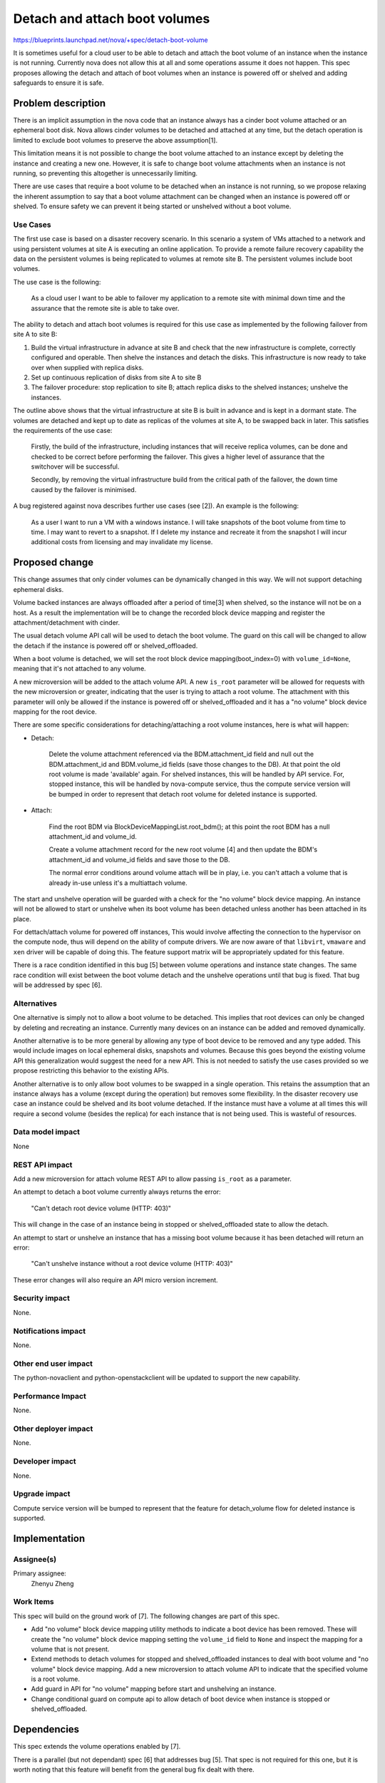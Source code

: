 ..
 This work is licensed under a Creative Commons Attribution 3.0 Unported
 License.

 http://creativecommons.org/licenses/by/3.0/legalcode

==============================
Detach and attach boot volumes
==============================

https://blueprints.launchpad.net/nova/+spec/detach-boot-volume

It is sometimes useful for a cloud user to be able to detach and attach
the boot volume of an instance when the instance is not running. Currently
nova does not allow this at all and some operations assume it does not happen.
This spec proposes allowing the detach and attach of boot volumes when an
instance is powered off or shelved and adding safeguards to ensure it is safe.

Problem description
===================

There is an implicit assumption in the nova code that an instance always has
a cinder boot volume attached or an ephemeral boot disk. Nova allows cinder
volumes to be detached and attached at any time, but the detach operation is
limited to exclude boot volumes to preserve the above assumption[1].

This limitation means it is not possible to change the boot volume
attached to an instance except by deleting the instance and creating a new
one. However, it is safe to change boot volume attachments when an instance
is not running, so preventing this altogether is unnecessarily limiting.

There are use cases that require a boot volume to be detached when an
instance is not running, so we propose relaxing the inherent assumption to
say that a boot volume attachment can be changed when an instance is powered
off or shelved. To ensure safety we can prevent it being started or unshelved
without a boot volume.

Use Cases
---------

The first use case is based on a disaster recovery scenario. In this
scenario a system of VMs attached to a network and using persistent
volumes at site A is executing an online application. To provide a
remote failure recovery capability the data on the persistent volumes is
being replicated to volumes at remote site B. The persistent volumes
include boot volumes.

The use case is the following:

  As a cloud user I want to be able to failover my application to a remote
  site with minimal down time and the assurance that the remote site is
  able to take over.

The ability to detach and attach boot volumes is required for this use case
as implemented by the following failover from site A to site B:

1. Build the virtual infrastructure in advance at site B and check that
   the new infrastructure is complete, correctly configured and operable.
   Then shelve the instances and detach the disks. This infrastructure is
   now ready to take over when supplied with replica disks.

2. Set up continuous replication of disks from site A to site B

3. The failover procedure: stop replication to site B; attach replica
   disks to the shelved instances; unshelve the instances.

The outline above shows that the virtual infrastructure at site B is built
in advance and is kept in a dormant state. The volumes are detached and
kept up to date as replicas of the volumes at site A, to be swapped back
in later. This satisfies the requirements of the use case:

  Firstly, the build of the infrastructure, including instances that will
  receive replica volumes, can be done and checked to be correct before
  performing the failover. This gives a higher level of assurance that the
  switchover will be successful.

  Secondly, by removing the virtual infrastructure build from the critical
  path of the failover, the down time caused by the failover is minimised.

A bug registered against nova describes further use cases (see [2]). An
example is the following:

  As a user I want to run a VM with a windows instance. I will take snapshots
  of the boot volume from time to time. I may want to revert to a snapshot.
  If I delete my instance and recreate it from the snapshot I will incur
  additional costs from licensing and may invalidate my license.

Proposed change
===============

This change assumes that only cinder volumes can be dynamically changed
in this way. We will not support detaching ephemeral disks.

Volume backed instances are always offloaded after a period of time[3]
when shelved, so the instance will not be on a host. As a result the
implementation will be to change the recorded block device mapping and
register the attachment/detachment with cinder.

The usual detach volume API call will be used to detach the boot volume.
The guard on this call will be changed to allow the detach if the instance
is powered off or shelved_offloaded.

When a boot volume is detached, we will set the root block device
mapping(boot_index=0) with ``volume_id=None``, meaning that it's not
attached to any volume.

A new microversion will be added to the attach volume API. A new ``is_root``
parameter will be allowed for requests with the new microversion or greater,
indicating that the user is trying to attach a root volume. The attachment
with this parameter will only be allowed if the instance is powered off or
shelved_offloaded and it has a "no volume" block device mapping for the
root device.

There are some specific considerations for detaching/attaching a root volume
instances, here is what will happen:

- Detach:

   Delete the volume attachment referenced via the BDM.attachment_id field
   and null out the BDM.attachment_id and BDM.volume_id fields (save those
   changes to the DB). At that point the old root volume is made 'available'
   again. For shelved instances, this will be handled by API service. For,
   stopped instance, this will be handled by nova-compute service, thus the
   compute service version will be bumped in order to represent that detach
   root volume for deleted instance is supported.

- Attach:

   Find the root BDM via BlockDeviceMappingList.root_bdm(); at this point
   the root BDM has a null attachment_id and volume_id.

   Create a volume attachment record for the new root volume [4] and then
   update the BDM's attachment_id and volume_id fields and save those to
   the DB.

   The normal error conditions around volume attach will be in play,
   i.e. you can't attach a volume that is already in-use unless
   it's a multiattach volume.

The start and unshelve operation will be guarded with a check for the
"no volume" block device mapping. An instance will not be allowed to
start or unshelve when its boot volume has been detached unless another
has been attached in its place.

For dettach/attach volume for powered off instances, This would involve
affecting the connection to the hypervisor on the compute node, thus
will depend on the ability of compute drivers. We are now aware of that
``libvirt``, ``vmaware`` and ``xen`` driver will be capable of doing this.
The feature support matrix will be appropriately updated for this feature.

There is a race condition identified in this bug [5] between volume
operations and instance state changes. The same race condition will
exist between the boot volume detach and the unshelve operations until
that bug is fixed. That bug will be addressed by spec [6].

Alternatives
------------

One alternative is simply not to allow a boot volume to be detached. This
implies that root devices can only be changed by deleting and recreating
an instance. Currently many devices on an instance can be added and removed
dynamically.

Another alternative is to be more general by allowing any type of boot
device to be removed and any type added. This would include images on local
ephemeral disks, snapshots and volumes. Because this goes beyond the
existing volume API this generalization would suggest
the need for a new API. This is not needed to satisfy the use cases
provided so we propose restricting this behavior to the existing APIs.

Another alternative is to only allow boot volumes to be swapped in a single
operation. This retains the assumption that an instance always has a volume
(except during the operation) but removes some flexibility. In the disaster
recovery use case an instance could be shelved and its boot volume detached.
If the instance must have a volume at all times this will require a second
volume (besides the replica) for each instance that is not being used. This
is wasteful of resources.

Data model impact
-----------------

None

REST API impact
---------------

Add a new microversion for attach volume REST API to allow passing
``is_root`` as a parameter.

An attempt to detach a boot volume currently always returns the error:

  "Can't detach root device volume (HTTP: 403)"

This will change in the case of an instance being in stopped or
shelved_offloaded state to allow the detach.

An attempt to start or unshelve an instance that has a missing boot volume
because it has been detached will return an error:

  "Can't unshelve instance without a root device volume (HTTP: 403)"

These error changes will also require an API micro version increment.

Security impact
---------------

None.

Notifications impact
--------------------

None.

Other end user impact
---------------------

The python-novaclient and python-openstackclient will be updated to
support the new capability.

Performance Impact
------------------

None.

Other deployer impact
---------------------

None.

Developer impact
----------------

None.

Upgrade impact
--------------

Compute service version will be bumped to represent that the
feature for detach_volume flow for deleted instance is supported.


Implementation
==============

Assignee(s)
-----------

Primary assignee:
  Zhenyu Zheng


Work Items
----------

This spec will build on the ground work of [7].
The following changes are part of this spec.

- Add "no volume" block device mapping utility methods to indicate a boot
  device has been removed. These will create the "no volume" block device
  mapping setting the ``volume_id`` field to ``None`` and inspect the
  mapping for a volume that is not present.


- Extend methods to detach volumes for stopped and shelved_offloaded
  instances to deal with boot volume and "no volume" block device mapping.
  Add a new microversion to attach volume API to indicate that the specified
  volume is a root volume.

- Add guard in API for "no volume" mapping before start and unshelving an
  instance.

- Change conditional guard on compute api to allow detach of boot device
  when instance is stopped or shelved_offloaded.

Dependencies
============

This spec extends the volume operations enabled by [7].

There is a parallel (but not dependant) spec [6] that addresses bug [5].
That spec is not required for this one, but it is worth noting that this
feature will benefit from the general bug fix dealt with there.

Testing
=======

All the existing volume operations have both unit tests and system tests.
The changes described here can be covered in nova by unit tests.

We will also add system tests to tempest after the changes are made to
ensure coverage of the new use cases for the detach and attach operations.

Documentation Impact
====================

Document when a root device volume can be detached and attached.

Feature support matrix will be updated about this capability.

References
==========

[1] Check for root volume when doing detach
    https://github.com/openstack/nova/blob/aa9f9448c9cf77bb1e55aa0cde5e7f9c4e0157c4/nova/api/openstack/compute/volumes.py#L434

[2] Add capability to detach root device volume of an instance, when in
    shutoff state. https://bugs.launchpad.net/nova/+bug/1396965

[3] shelved_offload_time config option
    https://docs.openstack.org/nova/latest/configuration/config.html#DEFAULT.shelved_poll_interval

[4] Cinder attachment create
    https://github.com/openstack/nova/blob/85b36cd2f82ccd740057c1bee08fc722209604ab/nova/volume/cinder.py#L710

[5] Volume operations should set task state.
    https://bugs.launchpad.net/nova/+bug/1275144

[6] https://blueprints.launchpad.net/nova/+spec/avoid-parallel-conflicting-api-operations

[7] Spec for volume-ops-when-shelved (Completed in Mitaka)
    https://blueprints.launchpad.net/nova/+spec/volume-ops-when-shelved


History
=======

.. list-table:: Revisions
   :header-rows: 1

   * - Release Name
     - Description
   * - Mitaka
     - Introduced
   * - Newton
     - Re-proposed.
   * - Ocata
     - Re-proposed.
   * - Stein
     - Re-proposed.
